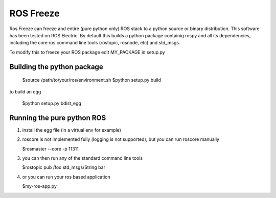 ROS Freeze
==========

Ros Freeze can freeze and entire (pure python only) ROS stack to
a python source or binary distribution. This software has been tested
on ROS Electric. By default this builds a python package containig rospy
and all its dependencies, including the core ros command
line tools (rostopic, rosnode, etc) and std_msgs.

To modify this to freeze your ROS package edit MY_PACKAGE in setup.py

Building the python package
---------------------------

  $source /path/to/your/ros/environment.sh
  $python setup.py build

to build an egg

  $python setup.py bdist_egg

Running the pure python ROS
---------------------------

1. install the egg file (in a virtual env for example)
2. roscore is not implemented fully (logging is not supported), but you
   can run roscore manually

   $rosmaster --core -p 11311

3. you can then run any of the standard command line tools

   $rostopic pub /foo std_msgs/String bar

4. or you can run your ros based application

   $my-ros-app.py

